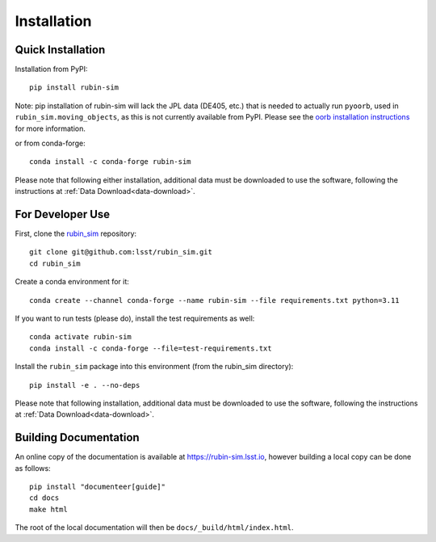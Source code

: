 .. py:currentmodule:: rubin_sim

.. _installation:

############
Installation
############

Quick Installation
------------------

Installation from PyPI:

::

    pip install rubin-sim

Note: pip installation of rubin-sim will lack the JPL data (DE405, etc.)
that is needed to actually run ``pyoorb``, used in ``rubin_sim.moving_objects``, as this is not currently available from PyPI.
Please see the `oorb installation instructions <https://github.com/oorb/oorb/wiki/Installation>`_ for more information.

or from conda-forge:

::

    conda install -c conda-forge rubin-sim

Please note that following either installation,
additional data must be downloaded to use the software,
following the instructions at
:ref:`Data Download<data-download>`.

For Developer Use
-----------------

First, clone the `rubin_sim <https://github.com/lsst/rubin_sim>`_ repository:

::

 git clone git@github.com:lsst/rubin_sim.git
 cd rubin_sim


Create a conda environment for it:

::

 conda create --channel conda-forge --name rubin-sim --file requirements.txt python=3.11


If you want to run tests (please do), install the test requirements as well:

::

 conda activate rubin-sim
 conda install -c conda-forge --file=test-requirements.txt


Install the ``rubin_sim`` package into this environment (from the rubin_sim directory):

::

 pip install -e . --no-deps

Please note that following installation,
additional data must be downloaded to use the software,
following the instructions at
:ref:`Data Download<data-download>`.


Building Documentation
----------------------

An online copy of the documentation is available at https://rubin-sim.lsst.io,
however building a local copy can be done as follows:

::

 pip install "documenteer[guide]"
 cd docs
 make html


The root of the local documentation will then be ``docs/_build/html/index.html``.

